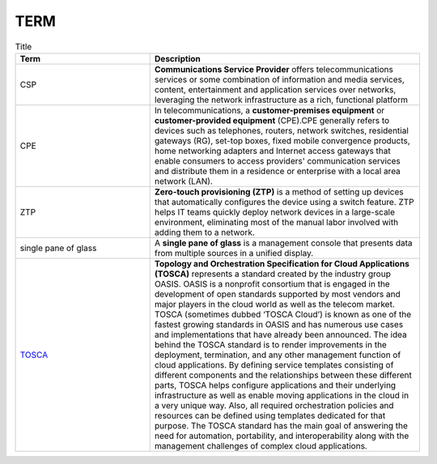 TERM
====

.. list-table:: Title
   :widths: 25 50
   :header-rows: 1

   * - Term
     - Description
   * - CSP
     - **Communications Service Provider** offers telecommunications services or some combination of information and media services, content, entertainment and application services over networks, leveraging the network infrastructure as a rich, functional platform
   * - CPE
     - In telecommunications, a **customer-premises equipment** or **customer-provided equipment** (CPE).CPE generally refers to devices such as telephones, routers, network switches, residential gateways (RG), set-top boxes, fixed mobile convergence products, home networking adapters and Internet access gateways that enable consumers to access providers' communication services and distribute them in a residence or enterprise with a local area network (LAN).
   * - ZTP
     - **Zero-touch provisioning (ZTP)** is a method of setting up devices that automatically configures the device using a switch feature. ZTP helps IT teams quickly deploy network devices in a large-scale environment, eliminating most of the manual labor involved with adding them to a network.
   * - single pane of glass
     - A **single pane of glass** is a management console that presents data from multiple sources in a unified display.
   * - `TOSCA <https://cloudify.co/what-is-tosca/>`_
     - **Topology and Orchestration Specification for Cloud Applications (TOSCA)** represents a standard created by the industry group OASIS. OASIS is a nonprofit consortium that is engaged in the development of open standards supported by most vendors and major players in the cloud world as well as the telecom market. TOSCA (sometimes dubbed ‘TOSCA Cloud’) is known as one of the fastest growing standards in OASIS and has numerous use cases and implementations that have already been announced. The idea behind the TOSCA standard is to render improvements in the deployment, termination, and any other management function of cloud applications. By defining service templates consisting of different components and the relationships between these different parts, TOSCA helps configure applications and their underlying infrastructure as well as enable moving applications in the cloud in a very unique way. Also, all required orchestration policies and resources can be defined using templates dedicated for that purpose. The TOSCA standard has the main goal of answering the need for automation, portability, and interoperability along with the management challenges of complex cloud applications. 